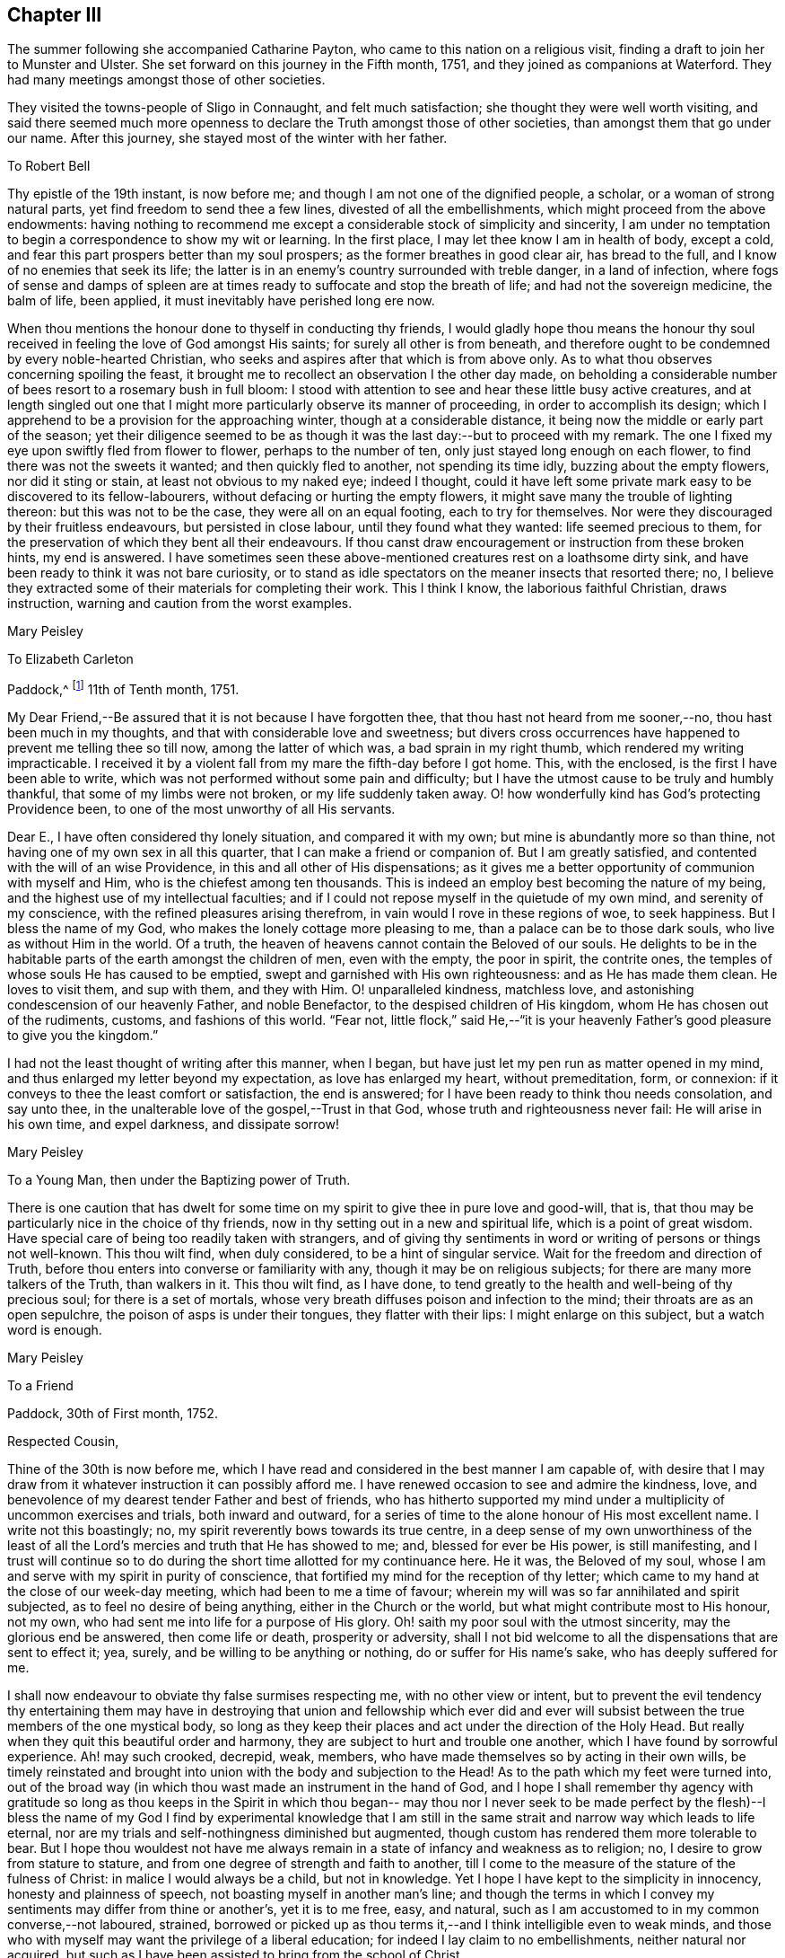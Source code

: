 == Chapter III

The summer following she accompanied Catharine Payton,
who came to this nation on a religious visit,
finding a draft to join her to Munster and Ulster.
She set forward on this journey in the Fifth month, 1751,
and they joined as companions at Waterford.
They had many meetings amongst those of other societies.

They visited the towns-people of Sligo in Connaught, and felt much satisfaction;
she thought they were well worth visiting,
and said there seemed much more openness to declare the
Truth amongst those of other societies,
than amongst them that go under our name.
After this journey, she stayed most of the winter with her father.

[.embedded-content-document.letter]
--

[.letter-heading]
To Robert Bell

Thy epistle of the 19th instant, is now before me;
and though I am not one of the dignified people, a scholar,
or a woman of strong natural parts, yet find freedom to send thee a few lines,
divested of all the embellishments, which might proceed from the above endowments:
having nothing to recommend me except a considerable stock of simplicity and sincerity,
I am under no temptation to begin a correspondence to show my wit or learning.
In the first place, I may let thee know I am in health of body, except a cold,
and fear this part prospers better than my soul prospers;
as the former breathes in good clear air, has bread to the full,
and I know of no enemies that seek its life;
the latter is in an enemy`'s country surrounded with treble danger,
in a land of infection,
where fogs of sense and damps of spleen are at times
ready to suffocate and stop the breath of life;
and had not the sovereign medicine, the balm of life, been applied,
it must inevitably have perished long ere now.

When thou mentions the honour done to thyself in conducting thy friends,
I would gladly hope thou means the honour thy soul
received in feeling the love of God amongst His saints;
for surely all other is from beneath,
and therefore ought to be condemned by every noble-hearted Christian,
who seeks and aspires after that which is from above only.
As to what thou observes concerning spoiling the feast,
it brought me to recollect an observation I the other day made,
on beholding a considerable number of bees resort to a rosemary bush in full bloom:
I stood with attention to see and hear these little busy active creatures,
and at length singled out one that I might more
particularly observe its manner of proceeding,
in order to accomplish its design;
which I apprehend to be a provision for the approaching winter,
though at a considerable distance, it being now the middle or early part of the season;
yet their diligence seemed to be as though it
was the last day:--but to proceed with my remark.
The one I fixed my eye upon swiftly fled from flower to flower,
perhaps to the number of ten, only just stayed long enough on each flower,
to find there was not the sweets it wanted; and then quickly fled to another,
not spending its time idly, buzzing about the empty flowers, nor did it sting or stain,
at least not obvious to my naked eye; indeed I thought,
could it have left some private mark easy to be discovered to its fellow-labourers,
without defacing or hurting the empty flowers,
it might save many the trouble of lighting thereon: but this was not to be the case,
they were all on an equal footing, each to try for themselves.
Nor were they discouraged by their fruitless endeavours, but persisted in close labour,
until they found what they wanted: life seemed precious to them,
for the preservation of which they bent all their endeavours.
If thou canst draw encouragement or instruction from these broken hints,
my end is answered.
I have sometimes seen these above-mentioned creatures rest on a loathsome dirty sink,
and have been ready to think it was not bare curiosity,
or to stand as idle spectators on the meaner insects that resorted there; no,
I believe they extracted some of their materials for completing their work.
This I think I know, the laborious faithful Christian, draws instruction,
warning and caution from the worst examples.

[.signed-section-signature]
Mary Peisley

--

[.embedded-content-document.letter]
--

[.letter-heading]
To Elizabeth Carleton

[.signed-section-context-open]
Paddock,^
footnote:[Paddock was a farm in the occupation of Mary Peisley`'s father;
it was situated near Mountrath.]
11th of Tenth month, 1751.

My Dear Friend,--Be assured that it is not because I have forgotten thee,
that thou hast not heard from me sooner,--no, thou hast been much in my thoughts,
and that with considerable love and sweetness;
but divers cross occurrences have happened to prevent me telling thee so till now,
among the latter of which was, a bad sprain in my right thumb,
which rendered my writing impracticable.
I received it by a violent fall from my mare the fifth-day before I got home.
This, with the enclosed, is the first I have been able to write,
which was not performed without some pain and difficulty;
but I have the utmost cause to be truly and humbly thankful,
that some of my limbs were not broken, or my life suddenly taken away.
O! how wonderfully kind has God`'s protecting Providence been,
to one of the most unworthy of all His servants.

Dear E., I have often considered thy lonely situation, and compared it with my own;
but mine is abundantly more so than thine,
not having one of my own sex in all this quarter,
that I can make a friend or companion of.
But I am greatly satisfied, and contented with the will of an wise Providence,
in this and all other of His dispensations;
as it gives me a better opportunity of communion with myself and Him,
who is the chiefest among ten thousands.
This is indeed an employ best becoming the nature of my being,
and the highest use of my intellectual faculties;
and if I could not repose myself in the quietude of my own mind,
and serenity of my conscience, with the refined pleasures arising therefrom,
in vain would I rove in these regions of woe, to seek happiness.
But I bless the name of my God, who makes the lonely cottage more pleasing to me,
than a palace can be to those dark souls, who live as without Him in the world.
Of a truth, the heaven of heavens cannot contain the Beloved of our souls.
He delights to be in the habitable parts of the earth amongst the children of men,
even with the empty, the poor in spirit, the contrite ones,
the temples of whose souls He has caused to be emptied,
swept and garnished with His own righteousness: and as He has made them clean.
He loves to visit them, and sup with them, and they with Him.
O! unparalleled kindness, matchless love,
and astonishing condescension of our heavenly Father, and noble Benefactor,
to the despised children of His kingdom, whom He has chosen out of the rudiments,
customs, and fashions of this world.
"`Fear not,
little flock,`" said He,--"`it is your heavenly
Father`'s good pleasure to give you the kingdom.`"

I had not the least thought of writing after this manner, when I began,
but have just let my pen run as matter opened in my mind,
and thus enlarged my letter beyond my expectation, as love has enlarged my heart,
without premeditation, form, or connexion:
if it conveys to thee the least comfort or satisfaction, the end is answered;
for I have been ready to think thou needs consolation, and say unto thee,
in the unalterable love of the gospel,--Trust in that God,
whose truth and righteousness never fail: He will arise in his own time,
and expel darkness, and dissipate sorrow!

[.signed-section-signature]
Mary Peisley

--

[.embedded-content-document.letter]
--

[.letter-heading]
To a Young Man, then under the Baptizing power of Truth.

There is one caution that has dwelt for some time on my
spirit to give thee in pure love and good-will,
that is, that thou may be particularly nice in the choice of thy friends,
now in thy setting out in a new and spiritual life, which is a point of great wisdom.
Have special care of being too readily taken with strangers,
and of giving thy sentiments in word or writing of persons or things not well-known.
This thou wilt find, when duly considered, to be a hint of singular service.
Wait for the freedom and direction of Truth,
before thou enters into converse or familiarity with any,
though it may be on religious subjects; for there are many more talkers of the Truth,
than walkers in it.
This thou wilt find, as I have done,
to tend greatly to the health and well-being of thy precious soul;
for there is a set of mortals,
whose very breath diffuses poison and infection to the mind;
their throats are as an open sepulchre, the poison of asps is under their tongues,
they flatter with their lips: I might enlarge on this subject,
but a watch word is enough.

[.signed-section-signature]
Mary Peisley

--

[.embedded-content-document.letter]
--

[.letter-heading]
To a Friend

[.signed-section-context-open]
Paddock, 30th of First month, 1752.

[.salutation]
Respected Cousin,

Thine of the 30th is now before me,
which I have read and considered in the best manner I am capable of,
with desire that I may draw from it whatever instruction it can possibly afford me.
I have renewed occasion to see and admire the kindness, love,
and benevolence of my dearest tender Father and best of friends,
who has hitherto supported my mind under a multiplicity of uncommon exercises and trials,
both inward and outward,
for a series of time to the alone honour of His most excellent name.
I write not this boastingly; no, my spirit reverently bows towards its true centre,
in a deep sense of my own unworthiness of the least of all the
Lord`'s mercies and truth that He has showed to me;
and, blessed for ever be His power, is still manifesting,
and I trust will continue so to do during the
short time allotted for my continuance here.
He it was, the Beloved of my soul,
whose I am and serve with my spirit in purity of conscience,
that fortified my mind for the reception of thy letter;
which came to my hand at the close of our week-day meeting,
which had been to me a time of favour;
wherein my will was so far annihilated and spirit subjected,
as to feel no desire of being anything, either in the Church or the world,
but what might contribute most to His honour, not my own,
who had sent me into life for a purpose of His glory.
Oh! saith my poor soul with the utmost sincerity, may the glorious end be answered,
then come life or death, prosperity or adversity,
shall I not bid welcome to all the dispensations that are sent to effect it; yea, surely,
and be willing to be anything or nothing, do or suffer for His name`'s sake,
who has deeply suffered for me.

I shall now endeavour to obviate thy false surmises respecting me,
with no other view or intent,
but to prevent the evil tendency thy entertaining them may have in
destroying that union and fellowship which ever did and ever will
subsist between the true members of the one mystical body,
so long as they keep their places and act under the direction of the Holy Head.
But really when they quit this beautiful order and harmony,
they are subject to hurt and trouble one another,
which I have found by sorrowful experience.
Ah! may such crooked, decrepid, weak, members,
who have made themselves so by acting in their own wills,
be timely reinstated and brought into union with the body and subjection to the Head!
As to the path which my feet were turned into,
out of the broad way (in which thou wast made an instrument in the hand of God,
and I hope I shall remember thy agency with gratitude so long as thou keeps in the
Spirit in which thou began-- may thou nor I never seek to be made perfect by the
flesh)--I bless the name of my God I find by experimental knowledge that I am still
in the same strait and narrow way which leads to life eternal,
nor are my trials and self-nothingness diminished but augmented,
though custom has rendered them more tolerable to bear.
But I hope thou wouldest not have me always remain in a
state of infancy and weakness as to religion;
no, I desire to grow from stature to stature,
and from one degree of strength and faith to another,
till I come to the measure of the stature of the fulness of Christ:
in malice I would always be a child, but not in knowledge.
Yet I hope I have kept to the simplicity in innocency, honesty and plainness of speech,
not boasting myself in another man`'s line;
and though the terms in which I convey my sentiments may differ from thine or another`'s,
yet it is to me free, easy, and natural,
such as I am accustomed to in my common converse,--not laboured, strained,
borrowed or picked up as thou terms it,--and I think intelligible even to weak minds,
and those who with myself may want the privilege of a liberal education;
for indeed I lay claim to no embellishments, neither natural nor acquired,
but such as I have been assisted to bring from the school of Christ.

True it is I have been careful in the discharge of my ministerial function,
to convey the Word as much as possible free from the workings of my own spirit,
or mixture of the creature,
seeing clearly that in these things Satan would
transform himself as into an angel of light:
setting sound for substance, and passion for power.
And as I dare not add to the Word of prophesy,
neither do I think it right to diminish anything from the
beauty of the gift I have received by disagreeable tones,
unbecoming gestures, unprofitable tautology or vain repetitions;
yet have fervent charity for them who through unwatchfulness fall into these errors,
well knowing how hard it is to steer clear of them;
and in beholding the weight and the importance of the work (in
the light of Truth) and the many mistakes we are subject to,
have oft cried out in the secret of my soul, O Lord! who is sufficient for these things;
surely only such as thou makes so by thy own Divine wisdom!
But I bless the name of my God,
who has condescended to rectify my spiritual senses in such a manner as to
fit me to relish the true spring of ministry through his meanest instruments,
with all the tinctures it may carry with it of
the pipe or casket through which it is conveyed.
The patriarchs and prophets all spoke with profound judgment, sense and connexion,
and divers of them were noted for their elegancy of speech,
as were many of our worthy ancestors,
insomuch that they came under the censure of being Jesuits,
men noted for their subtlety and learning; and.
Christ our Lord, chief Speaker in his Church, and holy pattern to his people,
was observable for his wisdom and excellency of speech,
so that it might well be said of him,
sure "`never man spoke like him`" (of Divine and heavenly truths),
insomuch that it drew this remark from the unbelievers,
"`from whence hath this man this wisdom and learning?`"
They were such as were strangers to that Source whence he derived his wisdom,
that thus presumptuously questioned the eternal Son of God!
And shall any now in like manner dispute the unsearchable wisdom of
God in the distribution of his own gifts for the edifying and
building up of his Church! who gives to one the word of wisdom,
to another the word of knowledge, by the same Spirit, to a third faith, and so on,
as the learned apostle has elegantly described.

But said he, "`I show unto you a more excellent way,`" that is charity,
without which he beheld himself, though endowed with all other gifts,
but "`as sounding brass and a tinkling cymbal,`"-- and
indeed he gives a beautiful description of it,
well worthy the observation of thee and me: "`it thinketh no evil,`" said he,
and I believe it is because it would do none.
I could write more on this subject, which for brevity sake I omit.
I know not that I have given any just cause of offence to Jew or Gentile,
nor to the Church of Christ, and I thank Him who helpeth his children,
I can and do forgive injuries; I am not for war,
except against the three common enemies of our happiness.
Thy manner of writing would have given me much trouble,
had I not seen thy willingness to judge me before thou
hadst entered into the merits of the case,
which is the most favourable construction that I can put on thy hints.
For such has been my unwillingness to contend,
that I have repeatedly received the most false accusations and
bitter reflections without any answer or reply,
when I might have justified myself.

[.signed-section-signature]
Mary Peisley.

--

[.embedded-content-document.letter]
--

[.letter-heading]
To Thomas Greer.

[.signed-section-context-open]
Paddock, 28th of Second month, 1752.

[.salutation]
My Dear Friend,

As thou art often the subject of my thoughts,
I make thee so now of my pen,
and inform thee that I read thy favour of 5th of eleventh month,
which was satisfactory to me, as it always is to hear from my friends.
I observe thy cordial advice, respecting which I take kindly,
and have strictly adhered to it; let them be doing,
it seems my place at present to rest still and quiet,
having committed my innocent cause to the Author of my being,
with sincere desires that He may work as will contribute most to his glory,
and the good and preservation of his heritage, let me suffer what I may.
I confess they have touched me in a tender part,
by endeavouring to asperse my character but it is not my life,
which is hid with Christ in God;
had that been in the applause of men it would now be in danger, if not lost.
But oh! how inestimable a blessing it is to have a treasure laid up in heaven,
where neither moth nor rust can corrupt nor thieves break through to steal!
May thou and I labour for it with all the powers of our souls;
for I am sure we have seen it in the glorious light of Truth,
to be a pearl Worth selling all for;
and in that light and sight have we clearly discovered the emptiness,
nothingness and insufficiency of all sublunary enjoyments, to make us truly happy here,
or contribute to our well-being, hereafter,
but as they were sanctified to us and consecrated to His service that gave them.
Yea, have we not begged and requested that He would not give them, except on these terms,
seeing clearly there was a curse in these very blessings,
except his blessing fetched it out.
Well, my dear friend,
do we still retain that rectified sense of things which Truth has given us,
or is not the god of this world endeavouring to blind the eye of our minds,
so that we cannot make a right estimate of things celestial or terrestrial?
for as the one heightens in our view or opinion,
the other consequently lessens and seems of but small value,
which verifies the truth of that memorable saying,
"`ye cannot serve two masters,`" and that of John, viz., "`if any man love the world,
or the things that are in the world, the love of the Father is not in him,`" that is,
it is not prevalent in his soul, for when it is, as I before wrote,
all things else are of little value in comparison of it.
But why write I thus to one who knows all these things as well as I do?
I think it is not merely the result of my imagination,
for I am oft so shut up that I can neither speak nor write of religious matters;
and not only so,
but I have felt my mind clothed with a little pain and
concern for thy welfare and preservation,
as for my own, and cries have been raised in my soul to the God of my life on thy behalf,
that He might condescend safely to pilot thee from that
dangerous rock whereon so many well-fitted vessels have split,
to wit,
the inordinate pursuit of the worlds Thou knowest right well the
havoc this gilded bait has made amongst the lambs and sheep of Christ;
therefore let me entreat thee as a sister, in love,
that thou wait daily for that Power which alone can bring to silence all flesh,
and capacitate thee to hear the voice of the
true Shepherd distinct from every other sound,
and if thou follow it,
it will lead thee out of '`the reach of the paw of the lion and the bear,
and deliver thee from that uncircumcised philistine spirit,
which bears rule in the hearts of the children of disobedience.
It is by hearing and obeying, our souls must live to God.
I would not multiply lines on this subject, a word is enough for the wise.

May God Almighty keep thee in the unity of His spirit and fellowship of the saints,
and build thee up in the most holy faith.
I have some thoughts of sending this by my highly
esteemed and much beloved friend William Brown,
or his companion Samuel Neale, if they go your way soon.
I am persuaded if thou retains thy spiritual senses in their proper rectitude,
thou wilt prize the company of the former, as a father in Israel,
if it be proper to give any man on earth that appellation.
May his labours of love be blessed amongst you.
I must conclude being in haste, thy real affectionate friend,

[.signed-section-signature]
Mary Peisley.

--

She wrote to another of her friends, thus:

[.embedded-content-document.letter]
--

[.letter-heading]
To+++_______+++

It is not forgetfulness of my near and dear friends,
that makes me slow in my answers to them,
nor yet because I have not a singular pleasure in hearing from them;
their converse by letters or otherwise, is, next to the Divine good in myself,
the greatest satisfaction in this life; but thou knowest, that even all of this kind,
must be through Him, who is the Source of all good, and can command the clouds,
that they shall or shall not rain.
He can stop both the upper and the nether springs, and cause a famine in the land,
and who shall say, what doest thou?
It is the Lord that worketh in and for His people,
and who shall let or hinder him from doing it His own way,
and after the manner that He sees best?
He is about to try His people every way, even as He did Israel of old, by famine,
captivity, and sore distresses, because of the hardness of their hearts,
and stiffness of their necks, in refusing to return to Him,
who had done such great things for them and their fathers.
This is the case, my friend, of people in this day, who are gone into captivity,
and refuse to return at the command of the Lord; who has long waited, and loudly called,
immediately and instrumentally, to them to return.
And for this reason, a little remnant, who like David,
prefer Jerusalem above the chiefest joy, have hung their harps as upon the willows,
and dare not sing the songs of Zion, neither can they in a strange land,
for such as desire it from them, who are of the number of those that spoil them,
and yet require of them a song, or mirth.
May all do as Daniel did, in their private chambers, set their faces towards Jerusalem,
oftener than the morning; and not be afraid to suffer for the law of their God.

It has been my lot, since my return from England,
to be much shut up as to word and doctrine,
and to sit in great emptiness and poverty of spirit,
amongst a people big with expectation of words,
and who have too much departed from the light and life of the pure Word in themselves.
And of late, since this expectation has been disappointed, and their hopes frustrated,
the Lord has often made use of me in his hand, as a sharp threshing instrument,
and put such words in my mouth for them, as they could hardly bear;
so that on all sides, the poor creature is greatly despised and rejected,
by the high and lofty professors and pharisaical righteous,
who can speak their own words, and work their own works;
and indeed I am well content so to be, and expect no better treatment,
than our blessed Lord and his disciples have met with in all ages:
we are not greater than our Master, if they persecute him they will also persecute us.
I only wish we may be found building on the same foundation,
and then the gates of hell will not prevail against us.

[.signed-section-signature]
Mary Peisley

--

[.embedded-content-document.letter]
--

[.letter-heading]
To R. Shackleton^
footnote:[The compiler of the [.book-title]#Memoirs and Letters of Richard and Elizabeth Shackleton# remarks;--'`About this time a little band,
young in years, but increasing in the experience of those things which belong to peace,
became closely united.
Amongst these, Mary Peisley, Samuel Neale, Elizabeth Pike,
Richard Shackleton and his wife, and Elizabeth Carleton, often met,
and were a strength and encouragement to each other.
Their union is expressed thus, in a letter from Richard Shackleton to Samuel Neale;
My cry was today, dear friend!
For us who are young,
who are known by one another to have good desires begotten in us for the blessed cause,
that we might be preserved, and plentifully filled with Divine wisdom,
of which I saw a great necessity,--that the Lord would take us, being children,
and teach us himself; and that we might be drawn into near unity with one another.`'
'`Samuel Neale, who had been forgiven much, loved much;
and having been obedient to the heavenly vision, became a vessel of honour,
replenished with good, and pouring it forth for the refreshment of others.
He was one, who, remembering the trials which attend youth, compassionated them;
and in advanced life, his winning affability towards young persons,
his fatherly love and care, his heart and house open to receive them,
made a deep impression on their minds, from which many received lasting advantage.`']

[.signed-section-context-open]
Paddock, 28th of Eleventh month, 1752.

[.salutation]
Dear Friend,

I have often a secret pleasure in
spiritual converse with thee and others of my friends,
when my hands are employed about my lawful business;
in this I believe I have the advantage of thee, thy occupation, though honourable,
being such as whilst thou art engaged in it, must, I suppose,
employ thy thoughts as well as hands:
may thy heart often be secretly inclined to withdraw
thyself from it and all other engagements,
to seek that which will stand by us, if we make choice of it, when all things here,
as to us, will be at an end.

Though I saw thee lately on a solemn, I will not say sorrowful, occasion,
because I think the nearest friends of the deceased could hardly
regret her being taken from pain and trouble to her everlasting rest,
I had no opportunity of more than just speaking to thee;
yet methought thou looked like a child that had lost a mother,
or a young soldier who had had his leading officer taken away,
and he left to consider how he should make the next step to preferment.
Thou writes of expecting to be nursed at Kilconner,
methinks it seems high time for thee to be weaned,
and come up to more manly stature than that of a sucking child.
Remember, dear friend, that many of our elders are taken away,
and some others by the course of nature cannot be expected to continue with us long,
so that the affairs of the church are consequently
likely to fall into the hands of a younger generation;
the consideration of which often deeply bows my spirit in humility and fear,
and causes frequently that cry to be in my soul,
when my Master is putting me forth in his work and service,
that was uttered by the young prince Solomon,
from a sense of the weight of his calling and his incapacity to perform it without
Divine assistance--he cries out "`Lord give me wisdom,`" or to this import:
may this be the language of our spirits while of the church militant on earth.
There seems to be a renewed visitation of Divine love in this quarter,
extended even to the outcasts of Israel and dispersed of Judah;
it looks to me at times as if the Shepherd of
Israel would leave no labour of love untried,
for the bringing home of the lost sheep.
I wish it may not add to their condemnation in the great day of account,
for having slighted such unmerited favours.
I am, through the mercy of a kind Providence, much better in health,
I hope both of mind and body.
I judge of it by the symptoms I feel, namely, a keen hunger and thirst,
and when food is administered, a good relish for it;
it being received with pleasure and thankfulness lies not undigested,
but leaves an activity and willingness to labour for more,
from a sense that the manna gathered yesterday will not serve today.
Yea, I feel a willingness in my soul either to do or suffer for His great name sake,
who has both done and suffered much for me.
I write not this boastingly; no, it must forever be excluded,
with all glorying save in the cross of Christ, and in my infirmities,
which are only mine;
I write it to the praise and honour of Him who has called me from darkness to light,
and is the repairer of breaches, and the restorer of paths to dwell in.

[.signed-section-closing]
I remain thy real well-wishing friend,

[.signed-section-signature]
Mary Peisley,

--

[.embedded-content-document.letter]
--

[.letter-heading]
To a person under religious impressions, whom she was made instrumental to help.

Does it not behove me to study thy preservation,
as I am unavoidably led in the wisdom of truth to do?
It was for this end that I was chosen of the Lord at this time for thy friend.
I see it clearly, and feel it perfectly;
thou art to tread the same dangerous steps that I had to stumble over,
with this advantage, that she who has gone the road before thee,
is made willing to lend thee her hand,
and to point the snares and traps that lie in the way.
And now it is in my heart to give thee a short account of my own experience,
in the work of religion.
When my soul was first thereby awakened to a life of righteousness,
I saw such beauty and excellency in the Truth,
that I thought no temptation would ever prevail upon me to turn aside in the
least degree from what I knew to be my duty and interest in the Truth;
and all my passions seemed so subjected and engrossed in
admiration and contemplation of the one great and good object,
and.
His wonderful works in me and the whole creation,
that I seemed to have no life in or relish for any other employ.
Nor could I hear with pleasure any converse that did
not savour more or less of the Spirit of Truth;
and even such as did, I delighted more in the feeling sense of it in my own heart,
than the hearing of it from any mortal: and to hear any speak of it,
that were not in the life and power of it,
was the greatest pain to my spirit that it could be tried with.

All the wisdom of men seemed foolishness to me without this,
and it is really so in the sight of God and all good men.
Alas! this state lasted not long, till my trials came on apace,
and all my fortitude was proved; nor will I, nor dare I,
ascribe my preservation to my own watchfulness, stability, prudence or wisdom: no,
it must be forever attributed to the watchful eye of the Shepherd of Israel,
who sleeps not by day nor slumbers by night.
The enemy of my happiness strove to draw me from the true light,
and to set me upon acting by imitation,
rather than from the sense and judgment of the Truth in myself;
and here self began to plead, what need is there for me to be more mortified,
in this or that particular, than others of my fellow-labourers,
who are greater ministers, and have seen farther into the liberty which Truth allows of,
they being persons of far greater abilities than I,
and some other weak persons who make scruples of small matters?
and what is there in this, that or the other trifle of dress or behaviour?
Thus did the enemy work as in a mystery, to deceive my poor proud heart,
that liked well this doctrine of his, and would have reasoned the secret,
gentle dictates of Truth out of my mind;
not considering that the enemy was leading me to
imitate the weaknesses of my fellow-mortals,
and to overlook their virtues.

Thus did he strive in another shape and form to open that eye in me,
which had been shut to all the glory of the world, in every kind and degree of it.
All this,
and much more did the implacable enemy of my peace whisper in the ear of my soul,
and caused his agents to speak to my outward ear; yea, even some of the Lord`'s servants,
who were taken by the affectionate part, would have persuaded me from the cross,
as Peter would have done his Lord, when he said,
"`far be those things from thee;`" but what was His reply,--"`Get thee behind me, Satan,
thou savourest not the things that be of God, but those that be of men.`"
Nor is there any mortal,
that rightly and truly savours the things of God any longer than they
are under the immediate influence of His own Divine grace,
and that in a greater or smaller degree as they partake of it;
let us therefore cast this part in all the disciples behind our backs,
and look to Him with a single eye, who was never overcome in battle.
He it was, who let me see that no mortal could be a perfect pattern to me, in all things;
and that He would lead me in a manner different from most others,
both as to my gift and conduct.
And though the manner in which Truth led me was often misconstrued,
and wrongfully censured, as the object of pride, singularity, temper, etc.,
my God knew it was in obedience to Him,
and in refined love and charity to my fellow-mortals, which would not nor dare not,
draw the hearts of the people from their true King, as Absalom did,
who perished for the same.
And those innocent practices in converse and behaviour,
which I saw used by others of my sex and condition, whom I preferred before myself,
were to me forbidden, though they might be to them lawful, and for what I know allowable:
especially towards the other sex, I found it my duty to act with the utmost caution;
if I found no danger on my side,
yet I saw it needful to consult the good of those with whom I conversed.

And had I not been obedient in this particular,
I am sure I should not have been preserved till this time,
to have been thy friend in the Truth, as I am this day;
my own affections and the affections of others,
would long since have stolen me out of his hands,
who has an absolute right to dispose of my body and spirit, "`which are His.`"
Such was the prevalency of the general love and esteem, that I met with for a time,
which naturally drew my mind, and the prevalency of the love of God,
which powerfully attracted my soul towards Himself from all fading objects,
that between these two powers, my mind was, at times,
in that position that Absalom`'s body was,
when he hung in a dying condition in the boughs of a tree, as between heaven and earth,
scarcely knowing which power would have me:
but as there was a faithful obedience to the voice of the true Shepherd,
I found the power of Saul grow weaker, and that of David stronger.

[.signed-section-signature]
Mary Peisley

--

[.embedded-content-document.letter]
--

[.letter-heading]
To Richard Shackleton

[.signed-section-context-open]
Borris, 13th of Third month, 1753.

Though I am poor, low, distressed and afflicted,
having more need to be ministered unto than to minister to any,
yet as thou hast repeatedly desired to hear from me by word or writing,
I now feel a secret draught to let thee know a little how it fares with me;
though the source or cause of my sorrow must forever be concealed from all mortals,
and pent within the narrow confines of this troubled breast:
save when admitted to pour out its complaints in the
bosom of my never-failing Friend and blessed Redeemer,
all other counsellors are denied me,--may He
condescend to direct my steps in righteousness,
and then all will be well.
Let it suffice to say, that I have just been in silent and solid retirement,
considering my awful calling,
and comparing my life to that of the Captain of my salvation,
who was made perfect through suffering;
and shall I dare to say my life bears some faint resemblance to His?
yea, surely, as well indeed it may, who am called to be his minister.
He was a man of sorrows and acquainted with grief: so am I,
a woman of a sorrowful spirit, that have moved my lips in prayer,
when my tongue could not set forth the anguish of my soul,
pouring it forth in broken accents, sighs and groans,--not for riches, honour,
name or fame, nor yet a mortal earthly love, or for a first-born son afi;er the flesh;
but for divine wisdom, heavenly instruction,
and ability to bring forth fruits of righteousness to the
praise and honour of Him who has called me to glory and virtue.
Was my Lord despised and rejected of men?
So am I;--Hannah like, I have been misunderstood, even by the high priest;
but not by the great One of our profession, who knows and regards His own,
gently whispering in the ear of their souls, "`Fear not worm Jacob,
I am with thee,`" etc.
My Lord was betrayed: so have I been by a professed disciple.
He was left alone in extreme agonies,.--none to aid Him, or to make his complaint to,
but the Father alone.
So have I. Let me not longer dwell on this copious subject,
than I find the strength of His love to comfort my mind,
and then I might for ever dwell on it, and find new wonders in it.
O! the length, the breadth and the unfathomable depth of it!

I observe thy complaint of poverty, which was no incitement in me to do the same,
had it not been my state, and I thought it might not be discouraging to thee,
to know that thou shares the same lot with thy brethren and sisters.
Seekest thou great things for thyself?
seek them not; for the Lord has said, that He would bring evil upon all flesh;
but if we have that promise which was given to Baruch,
"`thy life shall be given thee for a prey wheresoever thou goest,`"
may this be our happy experience to save our spiritual lives;
this seems to be the ultimate of my wish, expectation or desire,
in this calamitous day and time we live in as to religion.
The priests, the Lord`'s ministers mourn, the virgin daughters of Zion are in bitterness,
saying with Baruch, "`the Lord has added grief to my sorrow.`"
Well, let me not dwell longer on this theme, but hope for beauty for ashes,
the oil of joy for mourning, and the garments of praise for the spirit of heaviness;
how does this holy anchor keep my troubled soul
from foundering on the quicksands of despair.

To-morrow, if Providence permit, I am to go to Mountmellick,
where I believe my concern for America will be made public.
Oh! how complicated are my exercises;--but do not think from
what I write that I go murmuring and whining after my Captain.
Oh! saith my soul, may I always count it an honour to be found worthy of His commissions;
yet, Oh! this self does not like the repeated strokes of the hammer,
which the vessels of beaten gold in the Lord`'s house must undergo!
Whither will my pen carry me?
shall I a worm presume to think myself one of these?
yes, surely, I have passed seven times through the furnace of affliction.
I wish there may at last anything remain that is of the pure solid weighty gold!
But let me say before I conclude, that there is a secret faith lies hidden in my heart,
that when this bloody baptism is over, my God will cause me to go on my way rejoicing,
I know I must, as my Master did, descend before I ascend.
Do not forget me when thou art in thy best clothing;--my dear love is to thyself,
wife and mother; in which I remain thy assured friend,

[.signed-section-signature]
Mary Peisley

--

The religious concern just mentioned, which had at times, for years rested on her mind,
to pay a religious visit to the churches in America,
continued to impress her with additional weight; the baptisms she passed through,
to fit her for this work, she thus further describes: --

[.embedded-content-document.letter]
--

"`The Lord was pleased to bring me exceedingly low, both in mind and body,
the latter so much so, that my life was despaired of by myself and others;
and such was my exercise of mind and pain of body, that life seemed a burden, yea,
I was ready often to wish my body dissolved, that I might be with Christ.
Yet when death looked me in the face,
unaccompanied by that which alone can render it supportable to human nature, viz.,
an incontestible evidence of eternal rest to my immortal spirit,
it appeared to me a gloomy prospect, and the cause of its being so I believe was,
that my time was not yet come.
For I knew not that I had wilfully offended the Divine Being,
that should cause him to withdraw His life-giving presence,
and suffer my mind to be clothed with a thick cloud of darkness.
During this time of trial and deep exercise of body and mind,
the Lord my God was pleased to extend His mighty Arm of power,
and reduce my spirit to a calm,
so as to make His holy voice intelligible to my weary distressed soul,
and to inform me that He would raise me from that low and dark state, and cause me,
in his love, to visit the churches in America the next year.
And although this seemed to clash with my temporal interest,
as well as natural inclination, there was at the same time when I heard the call,
an entire resignation wrought in my mind, so that I could say indeed and in truth,
"`Thy will be done in all things,`" which was to
me a confirmation that the thing was of the Lord,
verifying that saying of David, when addressing the Almighty, "`In the day of thy power,
thy people shall be willing;`" and such was the prevalency of it,
that it removed those things which had been like mountains in my way,
and caused them to be cast into the sea of annihilation.
This journey had been before me, by distant views,
from a short time after my receiving a gift in the ministry.
There were many difficulties seemingly insurmountable in my way,
which the Lord in his own time was pleased to remove; so that I may say of a truth,
I was brought through the furnace of affliction to perform this journey.`"

--

She corresponded with her friend Catharine Payton,
who felt a like concern to visit the churches in America,
and great was the sympathy they had with each other.
Mary Peisley left home the 22nd of the third month, 1753,
attended the quarterly meeting at Edenderry, and went thence to Dublin,
where she met with considerable trials by opposing spirits,
of which she says she had a previous sight, and thus writes:

[.embedded-content-document.letter]
--

"`I felt the power of darkness at work, so as grievously to oppress my spirit;
but by degrees it was cast down, and the pure light prevailed.
The design of the enemy was, to prevent my intended journey by raising contention; which,
blessed be the name of God, he was not able to do.
I left Dublin in the fifth month, in love and unity with my friends,
and good desires for my enemies, if any such I had; and landing at Liverpool,
got safe to London.
After attending the yearly meeting at London,
I went to the yearly meetings of Colchester, Bury, Woodbridge and Norwich;
all which were attended with a good degree of the life and power of Truth,
and an honest labour for the good of the people.`"

--

[.embedded-content-document.letter]
--

[.letter-heading]
To James Pim

[.signed-section-context-open]
London, 24th of Seventh month, 1753.

[.salutation]
Dear Cousin,

Thine of the 22nd ult., I received at Norwich,
which was satisfactory to me, and the contents observed;
being what is necessary for me and all that would be
Christians in reality to be found in the observance of;
and especially in these perilous days, wherein so many bad examples abound,
and many strange voices are to be heard to allure from the voice of the true Shepherd;
who says in the secret of the soul,--"`This is the way
walk in it;`"--a way of mortification and self-denial,
a way to which corrupt nature is above all others most averse, and seeks to shun.
I need not dwell on this subject, thou knowest it better than I can inform thee,
I shall therefore proceed to give thee some little account of how it fares with me.
As to my health I am through Divine favour much better than heretofore,
and as to my mind I do not remember ever being more empty,
stripped and destitute than of late;
yet at times witness a little strength to perform the
duties which I believe are required of me,
and am forced to walk by faith more than by sight,
having at times scarcely light enough to see
where to set a foot in the spiritual journey,
and then if faith fails, I am obliged to stand still.
Yet in all these low times and trying seasons,
I have not hitherto been suffered once to doubt of my being in my place in coming here,
or in the little turn I have taken in this nation;
though it did not appear to me till a short time before I went,
and the impulse for it very gentle.

I found it difficult to get clear of that great city, Norwich,
or rather the inhabitants of it, both Friends and others.
I was obliged to make a visit to a large congregation of the
people called Methodists at their place of worship,
who behaved with great moderation,
and some of them discovered a Christian love and tenderness;
their speaker left the assembly to us, sat quietly by us all the time,
and bid us act according to our freedom, which led us to silence for near an hour,
a thing I believe very uncommon to them,
and indeed it was remarkable the stillness which they were brought to,
more so than many meetings of Friends that I have been in:
and in some conversation with their preacher, so called,
he assented to the truth of the necessity of silence in their places of worship.

Eighth month 2nd.--Here I dropped my pen,
in order as I thought to give thee some account of our embarkation,
but am still at a loss about it;
my companion has been very poorly in health most part of the time since I left her,
and is in no wise fit to go to sea, being very weak.
And was not this the case, I cannot find my spirit clear of the inhabitants of this city,
nor my way open to leave it.
I have been a good deal tossed about my stay,
considering the season of the year is passing over;
but I am now through Divine favour resigned to stay the Lord`'s time,
which I have a secret hope he will show us.
I had for a time lost sight of Charleston, but I think I have again had a review of it,
to which port there is likely to be a passage at any season of the year.
Dear cousin, I wish I may be found worthy a place in thy remembrance,
when admitted to intercede for thyself and the flock and family of our God.
I am sure thou art often near to my mind in the uniting love of our heavenly Father,
in which I conclude thy affectionate cousin,

[.signed-section-signature]
Mary Peisley.

--

[.embedded-content-document.letter]
--

[.letter-heading]
To Elizabeth Carleton, Dublin.

[.signed-section-context-open]
London, 28th of Seventh month, 1753.

[.salutation]
Dear Betty,

Having this morning a little
leisure from the necessary cares for my journey,
retired alone to meet the beloved of my soul and to converse with Him,
in whom my spirit delighteth; who was pleased to appear in his ancient goodness,
as a morning without clouds with a fresh shower of celestial rain to my thirsty soul.
At this season thou and many more of my near and dear friends
in my native land were sweetly brought to my remembrance,
in the soft sympathy and union of spirit,
which neither length of time nor distance of place can wear out, nor any evil power,
men or devils dissolve, as there is a keeping to Him who is the Author of it;
though there may be for a time an interruption,
which is indeed painful to the right-minded, and rejoicing to our enemy,
who seeks daily to effect this work, because he knows our strength lies in unity.
I have no answer to my last, save what I saw in a letter to my companion,
but I would not have thee attempt to write to me, or any other,
without a proper opening so to do, I mean on religious subjects;
for I think I have seen more clearly of late than ever, the danger and hurt of it,
and have been made to look upon the practice as next a-kin to a false ministry,
if not worse; because it remains for review,
and may with the better connexion be packed together as to form of sound words,
yet without sense or feeling of what we write,
and therefore can convey none to those who read it:
though it may sound and tinkle to the outward ear,
it is a waster of strength and a diminisher of life;
one of the ways of stealing the word, which the Lord our God is against,
and will plead with His people for.
This my dear friend has made me keep silence to those who are near and dear to my life,
and with whom I truly sympathize in the fellowship of the gospel,
and travail as in birth, with pangs of spirit unutterable,
that Christ may be perfectly formed in them, and they found complete in Him,
lacking nothing of what he would have them to be;
which experience I have found it hard to attain to, yet think I may say with David,
in reverence of spirit before Him, who works all my works in me and for me,
and who shall for ever have the praise,--"`my heart is not haughty nor my eyes lofty;
I have not exercised myself in things too high for me; I am as a weaned child.`"
Weaned indeed I am, and strive to be,
from all that is near to my nature or desirable to the creaturely part,
shutting out of my thoughts those that are most pleasing to them,
save when I can remember them for good, that is,
when they are brought to my remembrance by the pure
Spirit which is without mixture and thinketh no evil.
And as to the use of my natural faculties,
I think I never knew them in greater subjection than at this season;
it seems as though I was not to have the use of them, even in civil affairs,
but by Divine permission, and in such a degree as He pleases who gave them.

And as to my public appearance,
I never knew it to be in so simple a manner in my own view,
finding it my duty at times to rise and speak without a
word in my mouth but as it is immediately given;
so that there is no room for me to be exalted with gifts, nor do I desire it,
if so be I can but witness a degree of the power which first put me forth,
and caused me to stand trembling before the people; which,
blessed be the name of my God I am at times a witness of,
though in this appearance can only be acceptable to them who abide in the same:
to the worldly wise I am but a fool and my preaching foolishness,
with which I am content, and only wish to be enabled to bear the cross,
it being the way to the crown.
If thou hast freedom shall be glad to hear from thee before we leave England,
with as full an account of Friends and affairs of Truth as time and ability will permit.

[.signed-section-closing]
Thine as usual,

[.signed-section-signature]
Mary Peisley.

--
